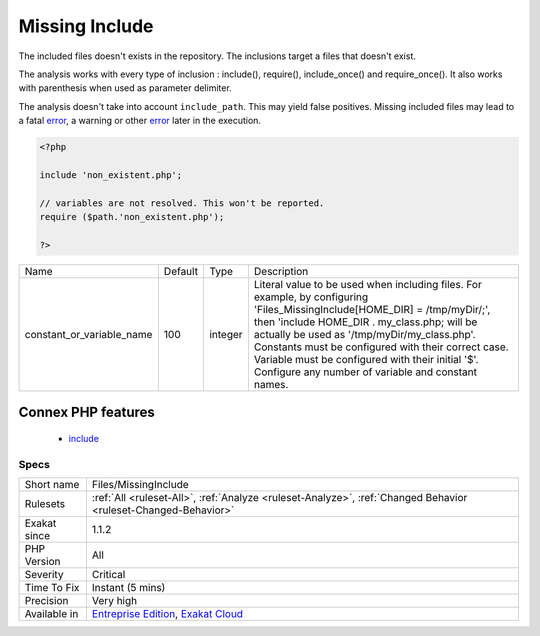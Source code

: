 .. _files-missinginclude:

.. _missing-include:

Missing Include
+++++++++++++++

.. meta::
	:description:
		Missing Include: The included files doesn't exists in the repository.
	:twitter:card: summary_large_image
	:twitter:site: @exakat
	:twitter:title: Missing Include
	:twitter:description: Missing Include: The included files doesn't exists in the repository
	:twitter:creator: @exakat
	:twitter:image:src: https://www.exakat.io/wp-content/uploads/2020/06/logo-exakat.png
	:og:image: https://www.exakat.io/wp-content/uploads/2020/06/logo-exakat.png
	:og:title: Missing Include
	:og:type: article
	:og:description: The included files doesn't exists in the repository
	:og:url: https://exakat.readthedocs.io/en/latest/Reference/Rules/Missing Include.html
	:og:locale: en
The included files doesn't exists in the repository. The inclusions target a files that doesn't exist.

The analysis works with every type of inclusion : include(), require(), include_once() and require_once(). It also works with parenthesis when used as parameter delimiter.

The analysis doesn't take into account ``include_path``. This may yield false positives.
Missing included files may lead to a fatal `error <https://www.php.net/error>`_, a warning or other `error <https://www.php.net/error>`_ later in the execution.

.. code-block:: php
   
   <?php
   
   include 'non_existent.php';
   
   // variables are not resolved. This won't be reported.
   require ($path.'non_existent.php');
   
   ?>

+---------------------------+---------+---------+------------------------------------------------------------------------------------------------------------------------------------------------------------------------------------------------------------------------------------------------------------------------------------------------------------------------------------------------------------------------------------------+
| Name                      | Default | Type    | Description                                                                                                                                                                                                                                                                                                                                                                              |
+---------------------------+---------+---------+------------------------------------------------------------------------------------------------------------------------------------------------------------------------------------------------------------------------------------------------------------------------------------------------------------------------------------------------------------------------------------------+
| constant_or_variable_name | 100     | integer | Literal value to be used when including files. For example, by configuring 'Files_MissingInclude[HOME_DIR] = /tmp/myDir/;', then 'include HOME_DIR . my_class.php; will be actually be used as '/tmp/myDir/my_class.php'. Constants must be configured with their correct case. Variable must be configured with their initial '$'. Configure any number of variable and constant names. |
+---------------------------+---------+---------+------------------------------------------------------------------------------------------------------------------------------------------------------------------------------------------------------------------------------------------------------------------------------------------------------------------------------------------------------------------------------------------+


Connex PHP features
-------------------

  + `include <https://php-dictionary.readthedocs.io/en/latest/dictionary/include.ini.html>`_


Specs
_____

+--------------+-------------------------------------------------------------------------------------------------------------------------+
| Short name   | Files/MissingInclude                                                                                                    |
+--------------+-------------------------------------------------------------------------------------------------------------------------+
| Rulesets     | :ref:`All <ruleset-All>`, :ref:`Analyze <ruleset-Analyze>`, :ref:`Changed Behavior <ruleset-Changed-Behavior>`          |
+--------------+-------------------------------------------------------------------------------------------------------------------------+
| Exakat since | 1.1.2                                                                                                                   |
+--------------+-------------------------------------------------------------------------------------------------------------------------+
| PHP Version  | All                                                                                                                     |
+--------------+-------------------------------------------------------------------------------------------------------------------------+
| Severity     | Critical                                                                                                                |
+--------------+-------------------------------------------------------------------------------------------------------------------------+
| Time To Fix  | Instant (5 mins)                                                                                                        |
+--------------+-------------------------------------------------------------------------------------------------------------------------+
| Precision    | Very high                                                                                                               |
+--------------+-------------------------------------------------------------------------------------------------------------------------+
| Available in | `Entreprise Edition <https://www.exakat.io/entreprise-edition>`_, `Exakat Cloud <https://www.exakat.io/exakat-cloud/>`_ |
+--------------+-------------------------------------------------------------------------------------------------------------------------+


